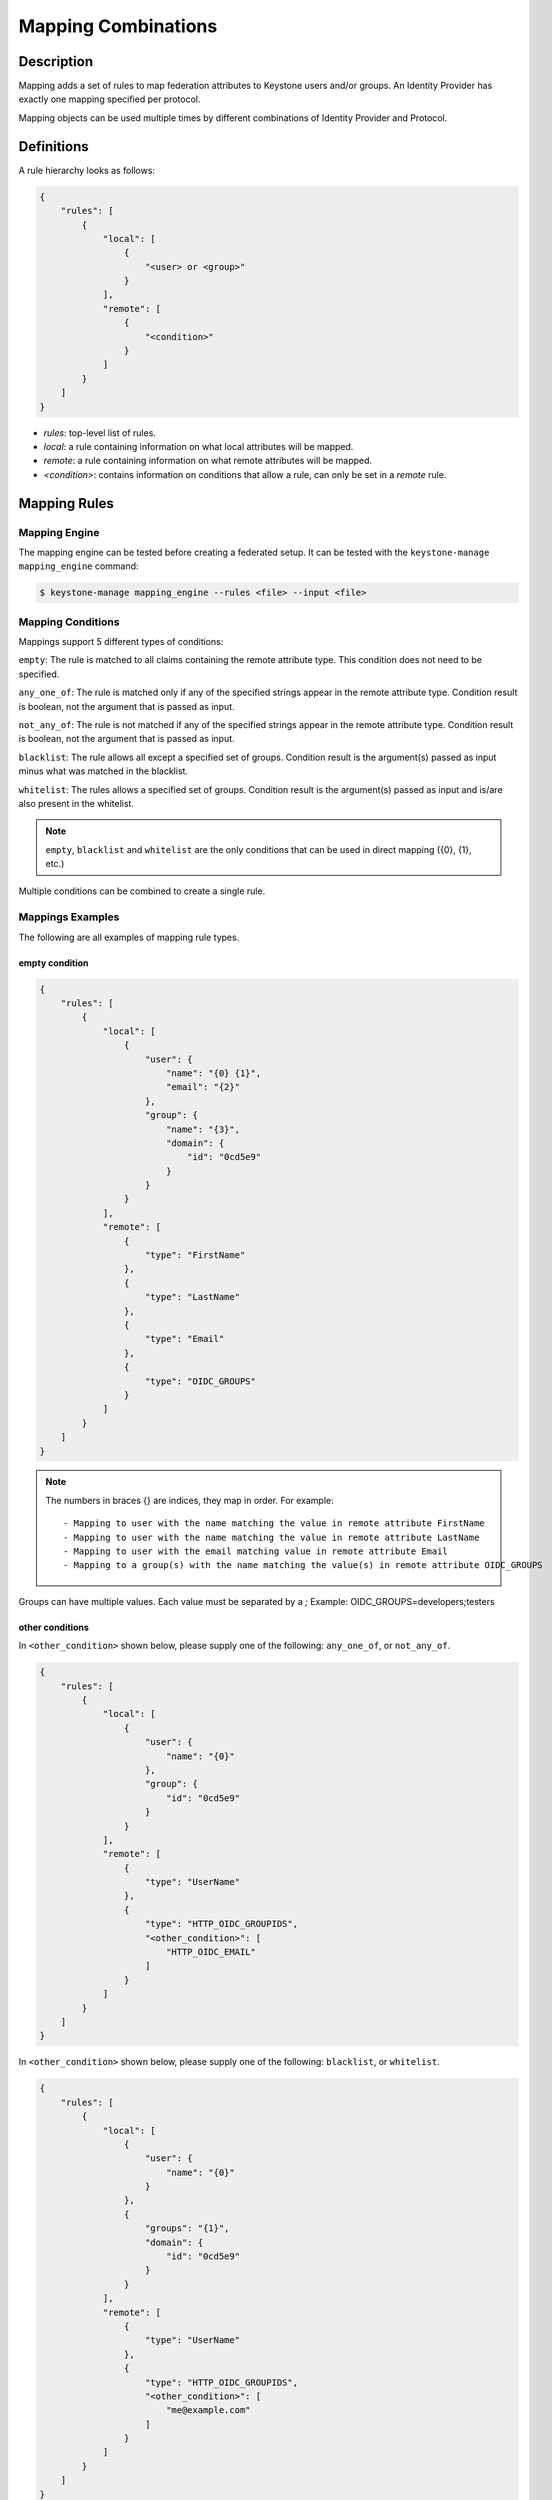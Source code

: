 ..
    Licensed under the Apache License, Version 2.0 (the "License"); you may not
    use this file except in compliance with the License. You may obtain a copy
    of the License at

        http://www.apache.org/licenses/LICENSE-2.0

    Unless required by applicable law or agreed to in writing, software
    distributed under the License is distributed on an "AS IS" BASIS, WITHOUT
    WARRANTIES OR CONDITIONS OF ANY KIND, either express or implied. See the
    License for the specific language governing permissions and limitations
    under the License.

Mapping Combinations
====================

-----------
Description
-----------

Mapping adds a set of rules to map federation attributes to Keystone users and/or
groups. An Identity Provider has exactly one mapping specified per protocol.

Mapping objects can be used multiple times by different combinations of Identity
Provider and Protocol.

-----------
Definitions
-----------

A rule hierarchy looks as follows:

.. code-block:: javascript

    {
        "rules": [
            {
                "local": [
                    {
                        "<user> or <group>"
                    }
                ],
                "remote": [
                    {
                        "<condition>"
                    }
                ]
            }
        ]
    }

* `rules`: top-level list of rules.
* `local`: a rule containing information on what local attributes will be mapped.
* `remote`: a rule containing information on what remote attributes will be mapped.
* `<condition>`: contains information on conditions that allow a rule, can only
  be set in a `remote` rule.

-------------
Mapping Rules
-------------

Mapping Engine
--------------

The mapping engine can be tested before creating a federated setup. It can be
tested with the ``keystone-manage mapping_engine`` command:

.. code-block:: bash

    $ keystone-manage mapping_engine --rules <file> --input <file>

Mapping Conditions
------------------

Mappings support 5 different types of conditions:

``empty``: The rule is matched to all claims containing the remote attribute type.
This condition does not need to be specified.

``any_one_of``: The rule is matched only if any of the specified strings appear
in the remote attribute type. Condition result is boolean, not the argument that
is passed as input.

``not_any_of``: The rule is not matched if any of the specified strings appear
in the remote attribute type. Condition result is boolean, not the argument that
is passed as input.

``blacklist``: The rule allows all except a specified set of groups. Condition
result is the argument(s) passed as input minus what was matched in the
blacklist.

``whitelist``: The rules allows a specified set of groups. Condition result is
the argument(s) passed as input and is/are also present in the whitelist.

.. NOTE::

    ``empty``, ``blacklist`` and ``whitelist`` are the only conditions that can
    be used in direct mapping ({0}, {1}, etc.)

Multiple conditions can be combined to create a single rule.

Mappings Examples
-----------------

The following are all examples of mapping rule types.

empty condition
~~~~~~~~~~~~~~~

.. code-block:: javascript

    {
        "rules": [
            {
                "local": [
                    {
                        "user": {
                            "name": "{0} {1}",
                            "email": "{2}"
                        },
                        "group": {
                            "name": "{3}",
                            "domain": {
                                "id": "0cd5e9"
                            }
                        }
                    }
                ],
                "remote": [
                    {
                        "type": "FirstName"
                    },
                    {
                        "type": "LastName"
                    },
                    {
                        "type": "Email"
                    },
                    {
                        "type": "OIDC_GROUPS"
                    }
                ]
            }
        ]
    }

.. NOTE::

    The numbers in braces {} are indices, they map in order. For example::

        - Mapping to user with the name matching the value in remote attribute FirstName
        - Mapping to user with the name matching the value in remote attribute LastName
        - Mapping to user with the email matching value in remote attribute Email
        - Mapping to a group(s) with the name matching the value(s) in remote attribute OIDC_GROUPS



Groups can have multiple values. Each value must be separated by a `;`
Example: OIDC_GROUPS=developers;testers


other conditions
~~~~~~~~~~~~~~~~

In ``<other_condition>`` shown below, please supply one of the following:
``any_one_of``, or ``not_any_of``.

.. code-block:: javascript

    {
        "rules": [
            {
                "local": [
                    {
                        "user": {
                            "name": "{0}"
                        },
                        "group": {
                            "id": "0cd5e9"
                        }
                    }
                ],
                "remote": [
                    {
                        "type": "UserName"
                    },
                    {
                        "type": "HTTP_OIDC_GROUPIDS",
                        "<other_condition>": [
                            "HTTP_OIDC_EMAIL"
                        ]
                    }
                ]
            }
        ]
    }

In ``<other_condition>`` shown below, please supply one of the following:
``blacklist``, or ``whitelist``.

.. code-block:: javascript

    {
        "rules": [
            {
                "local": [
                    {
                        "user": {
                            "name": "{0}"
                        }
                    },
                    {
                        "groups": "{1}",
                        "domain": {
                            "id": "0cd5e9"
                        }
                    }
                ],
                "remote": [
                    {
                        "type": "UserName"
                    },
                    {
                        "type": "HTTP_OIDC_GROUPIDS",
                        "<other_condition>": [
                            "me@example.com"
                        ]
                    }
                ]
            }
        ]
    }

.. NOTE::

    If the user id and name are not specified in the mapping, the server tries to
    directly map ``REMOTE_USER`` environment variable. If this variable is also
    unavailable the server returns an HTTP 401 Unauthorized error.

Group ids and names can be provided in the local section:

.. code-block:: javascript

    {
        "local": [
            {
                "group": {
                    "id":"0cd5e9"
                }
            }
        ]
    }

.. code-block:: javascript

    {
        "local": [
            {
                "group": {
                    "name": "developer_group",
                    "domain": {
                        "id": "abc1234"
                    }
                }
            }
        ]
    }

.. code-block:: javascript

    {
        "local": [
            {
                "group": {
                    "name": "developer_group",
                    "domain": {
                        "name": "private_cloud"
                    }
                }
            }
        ]
    }


Output
------

If a mapping is valid you will receive the following output:

.. code-block:: javascript

    {
        "group_ids": "[<group-ids>]",
        "user":
            {
                "domain":
                    {
                        "id": "Federated" or "<local-domain-id>"
                    },
                "type": "ephemeral" or "local",
                "name": "<local-user-name>",
                "id": "<local-user-id>"
            },
        "group_names":
            [
                {
                    "domain":
                        {
                            "name": "<domain-name>"
                        },
                    "name":
                        {
                            "name": "[<groups-names>]"
                        }
                }
                {
                    "domain":
                        {
                            "name": "<domain-name>"
                        },
                    "name":
                        {
                            "name": "[<groups-names>]"
                        }
                }
            ]
    }

The ``type`` parameter specifies the type of user being mapped. The 2 possible
user types are ``local`` and ``ephemeral``.``local`` is displayed if the user
has a domain specified. The user is treated as existing in the backend, hence
the server will fetch user details (id, name, roles, groups).``ephemeral`` is
displayed for a user that does not exist in the backend.

The ``id`` parameter in the service domain specifies the domain a user belongs
to. ``Federated`` will be displayed if no domain is specified in the local rule.
User is deemed ephemeral and becomes a member of service domain named ``Federated``.
If the domain is specified the local domain's id will be displayed.
If the mapped user is local, mapping engine will discard further group
assigning and return set of roles configured for the user.

.. NOTE::
    Domain ``Federated`` is a service domain - it cannot be listed, displayed,
    added or deleted.  There is no need to perform any operation on it prior to
    federation configuration.

Regular Expressions
-------------------

Regular expressions can be used in a mapping by specifying the ``regex`` key, and
setting it to ``true``.

.. code-block:: javascript

    {
        "rules": [
            {
                "local": [
                    {
                        "user": {
                            "name": "{0}"
                        },
                        "group": {
                            "id": "0cd5e9"
                        }
                    },
                ],
                "remote": [
                    {
                        "type": "UserName"
                    },
                    {
                        "type": "HTTP_OIDC_GROUPIDS",
                        "any_one_of": [
                            ".*@yeah.com$"
                        ]
                        "regex": true
                    }
                ]
            }
        ]
    }

This allows any user with a claim containing a key with any value in
``HTTP_OIDC_GROUPIDS`` to be mapped to group with id ``0cd5e9``.

Condition Combinations
----------------------

Combinations of mappings conditions can also be done.

``empty``, ``any_one_of``, and ``not_any_of`` can all be used in the same rule,
but cannot be repeated within the same condition. ``any_one_of`` and
``not_any_of`` are mutually exclusive within a condition's scope. So are
``whitelist`` and ``blacklist``.

.. code-block:: javascript

    {
        "rules": [
            {
                "local": [
                    {
                        "user": {
                            "name": "{0}"
                        },
                        "group": {
                            "id": "0cd5e9"
                        }
                    },
                ],
                "remote": [
                    {
                        "type": "UserName"
                    },
                    {
                        "type": "cn=IBM_Canada_Lab",
                        "not_any_of": [
                            ".*@naww.com$"
                        ],
                        "regex": true
                    },
                    {
                        "type": "cn=IBM_USA_Lab",
                        "any_one_of": [
                            ".*@yeah.com$"
                        ]
                        "regex": true
                    }
                ]
            }
        ]
    }

As before group names and users can also be provided in the local section.

This allows any user with the following claim information to be mapped to
group with id 0cd5e9.

.. code-block:: javascript

     {"UserName":"<any_name>@yeah.com"}
     {"cn=IBM_USA_Lab":"<any_name>@yeah.com"}
     {"cn=IBM_Canada_Lab":"<any_name>@yeah.com"}

The following claims will be mapped:

- any claim containing the key UserName.
- any claim containing key cn=IBM_Canada_Lab that doesn't have the value <any_name>@naww.com.
- any claim containing key cn=IBM_USA_Lab that has value <any_name>@yeah.com.

Multiple Rules
--------------

Multiple rules can also be utilized in a mapping.

.. code-block:: javascript

    {
        "rules": [
            {
                "local": [
                    {
                        "user": {
                            "name": "{0}"
                        },
                        "group": {
                            "name": "non-contractors",
                            "domain": {
                                "id": "abc1234"
                            }
                        }
                    }
                ],
                "remote": [
                    {
                        "type": "UserName"
                    },
                    {
                        "type": "orgPersonType",
                        "not_any_of": [
                            "Contractor",
                            "SubContractor"
                        ]
                    }
                ]
            },
            {
                "local": [
                    {
                        "user": {
                            "name": "{0}"
                        },
                        "group": {
                            "name": "contractors",
                            "domain": {
                                "id": "abc1234"
                            }
                        }
                    }
                ],
                "remote": [
                    {
                        "type": "UserName"
                    },
                    {
                        "type": "orgPersonType",
                        "any_one_of": [
                            "Contractor",
                            "SubContractor"
                        ]
                    }
                ]
            }
        ]
    }


The above assigns groups membership basing on ``orgPersonType`` values:

- neither ``Contractor`` nor ``SubContractor`` will belong to the ``non-contractors`` group.
- either ``Contractor or ``SubContractor`` will belong to the ``contractors`` group.

Rules are additive, so permissions will only be granted for the rules that
succeed.  All the remote conditions of a rule must be valid.

When using multiple rules you can specify more than one effective user
identification, but only the first match will be considered and the others
ignored ordered from top to bottom.

Since rules are additive one can specify one user identification and this will
also work. The best practice for multiple rules is to create a rule for just
user and another rule for just groups. Below is rules example repeated but with
global username mapping.


.. code-block:: javascript

    {
        "rules": [
            {
                "local": [
                    "user": {
                        "id": "{0}"
                    }
                ],
                "remote": [
                    {
                        "type": "UserType"
                    }
                ]
            },
            {
                "local": [
                    {
                        "group": {
                            "name": "non-contractors",
                            "domain": {
                                "id": "abc1234"
                            }
                        }
                    }
                ],
                "remote": [
                    {
                        "type": "orgPersonType",
                        "not_any_of": [
                            "Contractor",
                            "SubContractor"
                        ]
                    }
                ]
            },
            {
                "local": [
                    {
                        "group": {
                            "name": "contractors",
                            "domain": {
                                "id": "abc1234"
                            }
                        }
                    }
                ],
                "remote": [
                    {
                        "type": "orgPersonType",
                        "any_one_of": [
                            "Contractor",
                            "SubContractor"
                        ]
                    }
                ]
            }
        ]
    }

Keystone to Keystone
--------------------

Keystone to Keystone federation also utilizes mappings, but has some
differences.

An attribute file (``/etc/shibboleth/attribute-map.xml``) is used to add
attributes to the Keystone Identity Provider. Attributes look as follows:

.. code-block:: xml

    <Attribute name="openstack_user" id="openstack_user"/>
    <Attribute name="openstack_user_domain" id="openstack_user_domain"/>

The Keystone Service Provider must contain a mapping as shown below.
``openstack_user``, and ``openstack_user_domain`` match to the attribute
names we have in the Identity Provider. It will map any user with the name
``user1`` or ``admin`` in the ``openstack_user`` attribute and
``openstack_domain`` attribute ``default`` to a group with id ``abc1234``.

.. code-block:: javascript

    {
        "rules": [
            {
                "local": [
                    {
                        "group": {
                            "id": "abc1234"
                        }
                    }
                ],
                "remote": [
                    {
                        "type": "openstack_user",
                        "any_one_of": [
                            "user1",
                            "admin"
                        ]
                    },
                    {
                        "type":"openstack_user_domain",
                        "any_one_of": [
                            "Default"
                        ]
                    }
                ]
            }
        ]
    }

The possible attributes that can be used in a mapping are `openstack_user`,
`openstack_user_domain`, `openstack_roles`, `openstack_project`, and
`openstack_project_domain`.
